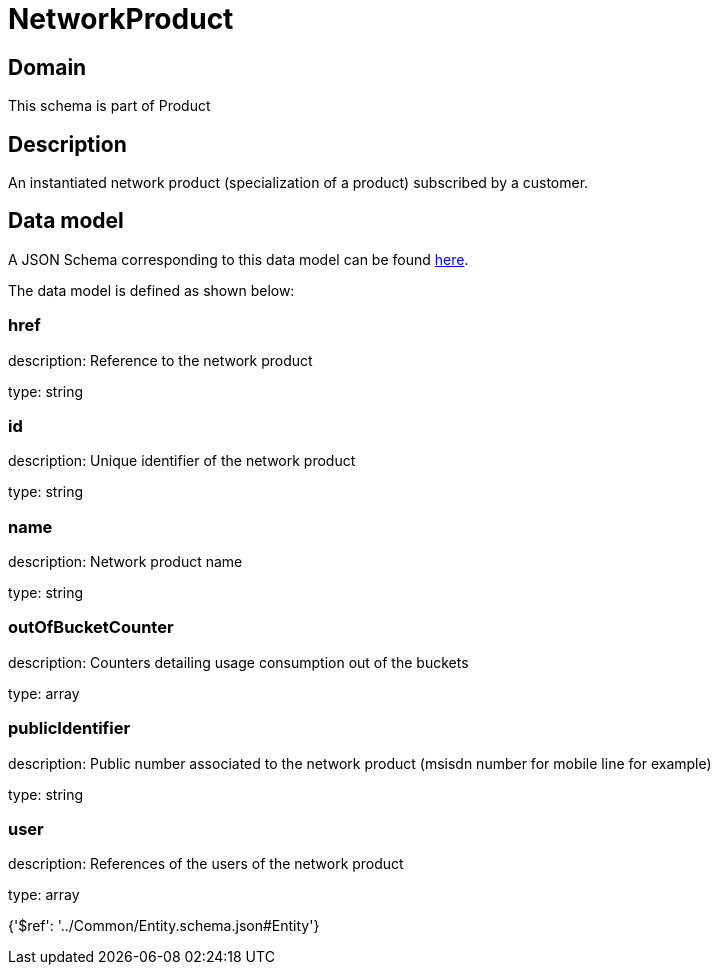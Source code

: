 = NetworkProduct

[#domain]
== Domain

This schema is part of Product

[#description]
== Description

An instantiated network product (specialization of a product) subscribed by a customer.


[#data_model]
== Data model

A JSON Schema corresponding to this data model can be found https://tmforum.org[here].

The data model is defined as shown below:


=== href
description: Reference to the network product

type: string


=== id
description: Unique identifier of the network product

type: string


=== name
description: Network product name

type: string


=== outOfBucketCounter
description: Counters detailing usage consumption out of the buckets

type: array


=== publicIdentifier
description: Public number associated to the network product (msisdn number for mobile line for example)

type: string


=== user
description: References of the users of the network product

type: array


{&#x27;$ref&#x27;: &#x27;../Common/Entity.schema.json#Entity&#x27;}